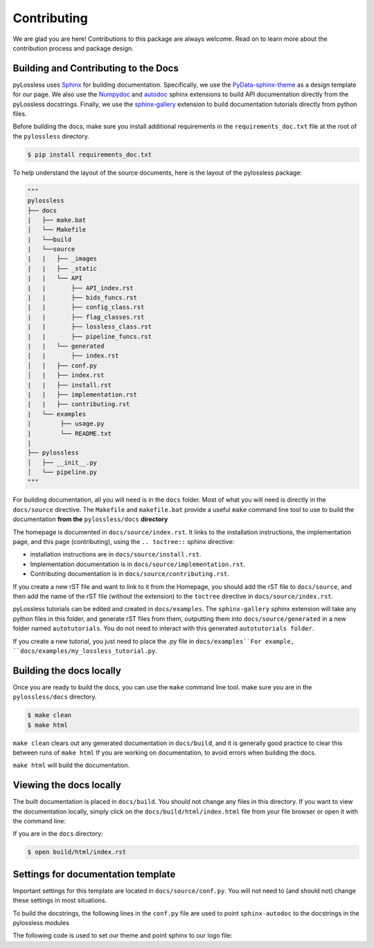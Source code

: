 Contributing
==============

We are glad you are here! Contributions to this package are always welcome.
Read on to learn more about the contribution process and package design.

Building and Contributing to the Docs
^^^^^^^^^^^^^^^^^^^^^^^^^^^^^^^^^^^^^
pyLossless uses `Sphinx <https://www.sphinx-doc.org/en/master/>`__ for building
documentation. Specifically, we use the `PyData-sphinx-theme 
<https://pydata-sphinx-theme.readthedocs.io/en/stable/index.html>`__ as a
design template for our page. We also use the `Numpydoc 
<https://numpydoc.readthedocs.io/en/latest/index.html>`__
and
`autodoc <https://www.sphinx-doc.org/en/master/usage/extensions/autodoc.html>`__
sphinx extensions to build API documentation directly from the pyLossless
docstrings. Finally, we use the `sphinx-gallery 
<https://sphinx-gallery.github.io/stable/index.html>`__ extension to build
documentation tutorials directly from python files.

Before building the docs, make sure you install additional requirements in the
``requirements_doc.txt`` file at the root of the ``pylossless`` directory.

.. code-block:: console

    $ pip install requirements_doc.txt

To help understand the layout of the source documents, here is the layout of
the pylossless package:

.. code-block:: python

    """
    pylossless
    ├── docs
    |   ├── make.bat
    │   └── Makefile
    |   └──build
    |   └──source
    |   |   ├── _images
    |   |   ├── _static
    |   |   └── API
    |   |       ├── API_index.rst
    |   |       ├── bids_funcs.rst
    |   |       ├── config_class.rst
    |   |       ├── flag_classes.rst
    |   |       ├── lossless_class.rst
    |   |       ├── pipeline_funcs.rst
    |   |   └── generated
    |   |       ├── index.rst
    │   |   ├── conf.py
    │   |   ├── index.rst
    |   |   ├── install.rst
    |   |   ├── implementation.rst
    |   |   ├── contributing.rst
    |   └── examples
    |        ├── usage.py
    |        └── README.txt
    |   
    ├── pylossless
    │   ├── __init__.py
    │   └── pipeline.py
    """

For building documentation, all you will need is in the ``docs`` folder. Most
of what you will need is directly in the ``docs/source`` directive. The
``Makefile`` and ``makefile.bat`` provide a useful ``make`` command line
tool to use to build the documentation **from the** ``pylossless/docs``
**directory**

The homepage is documented in ``docs/source/index.rst``. It links to the installation
instructions, the implementation page, and this page (contributing), using
the ``.. toctree::`` sphinx directive:

- installation instructions are in ``docs/source/install.rst``.
- Implementation documentation is in ``docs/source/implementation.rst``.
- Contributing documentation is in ``docs/source/contributing.rst``.

If you create a new rST file and want to link to it from the Homepage,
you should add the rST file to ``docs/source``, and then add the name of the
rST file (without the extension) to the ``toctree`` directive in
``docs/source/index.rst``.

pyLossless tutorials can be edited and created in ``docs/examples``. The
``sphinx-gallery`` sphinx extension will take any python files in this folder,
and generate rST files from them, outputting them into
``docs/source/generated`` in a new folder named ``autotutorials``. 
You do not need to interact with this generated ``autotutorials folder``.

If you create a new tutorial, you just need to place the .py file in
``docs/examples``For example, ``docs/examples/my_lossless_tutorial.py``.


Building the docs locally
^^^^^^^^^^^^^^^^^^^^^^^^^

Once you are ready to build the docs, you can use the ``make`` command line
tool. make sure you are in the ``pylossless/docs`` directory.

.. code-block:: console

    $ make clean
    $ make html

``make clean`` clears out any generated documentation in ``docs/build``, and
it is generally good practice to clear this between runs of ``make html`` If
you are working on documentation, to avoid errors when building the docs.

``make html`` will build the documentation.

Viewing the docs locally
^^^^^^^^^^^^^^^^^^^^^^^^

The built documentation is placed in ``docs/build``. You should not
change any files in this directory. If you want to view the documentation
locally, simply click on the ``docs/build/html/index.html`` file from your
file browser or open it with the command line:

If you are in the ``docs`` directory:

.. code-block:: console

    $ open build/html/index.rst

Settings for documentation template
^^^^^^^^^^^^^^^^^^^^^^^^^^^^^^^^^^^^^^^
Important settings for this template are located in ``docs/source/conf.py``.
You will not need to (and should not) change these settings in most situations.

To build the docstrings, the following lines in the ``conf.py`` file are used
to point ``sphinx-autodoc`` to the docstrings in the pylossless modules

.. code-block:: python
    :caption: conf.py
    
    import os
    import sys
    sys.path.insert(0, os.path.abspath('../..'))

The following code is used to set our theme and point sphinx to our logo file:

.. code-block:: python
    :caption: conf.py
    
    html_theme = 'pydata_sphinx_theme'
    html_static_path = ['_static']
    html_theme_options = {
    "logo": {
        "image_light": "logo-light_mode.png",
        "image_dark": "logo-dark_mode.png",
    }
    }